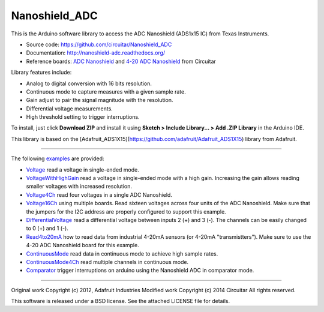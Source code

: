 Nanoshield_ADC
==============

This is the Arduino software library to access the ADC Nanoshield (ADS1x15 IC) from Texas Instruments.

* Source code: https://github.com/circuitar/Nanoshield_ADC
* Documentation: http://nanoshield-adc.readthedocs.org/
* Reference boards: `ADC Nanoshield`_ and `4-20 ADC Nanoshield`_ from Circuitar

Library features include:

* Analog to digital conversion with 16 bits resolution.
* Continuous mode to capture measures with a given sample rate.
* Gain adjust to pair the signal magnitude with the resolution.
* Differential voltage measurements.
* High threshold setting to trigger interruptions.

To install, just click **Download ZIP** and install it using **Sketch > Include Library... > Add .ZIP Library** in the Arduino IDE.

This library is based on the [Adafruit_ADS1X15](https://github.com/adafruit/Adafruit_ADS1X15) library from Adafruit.

----

The following examples_ are provided:

- Voltage_ read a voltage in single-ended mode.
- VoltageWithHighGain_ read a voltage in single-ended mode with a high gain. Increasing the gain allows reading smaller voltages with increased resolution.
- Voltage4Ch_ read four voltages in a single ADC Nanoshield.
- Voltage16Ch_ using multiple boards. Read sixteen voltages across four units of the ADC Nanoshield. Make sure that the jumpers for the I2C address are properly configured to support this example.
- DifferentialVoltage_ read a differential voltage between inputs 2 (+) and 3 (-). The channels can be easily changed to 0 (+) and 1 (-).
- Read4to20mA_ how to read data from industrial 4-20mA sensors (or 4-20mA "transmistters"). Make sure to use the 4-20 ADC Nanoshield board for this example.
- ContinuousMode_ read data in continuous mode to achieve high sample rates.
- ContinuousMode4Ch_ read multiple channels in continuous mode.
- Comparator_ trigger interruptions on arduino using the Nanoshield ADC in comparator mode.

.. _`ADC Nanoshield`: https://www.circuitar.com/nanoshields/modules/adc/
.. _`4-20 ADC Nanoshield`: https://www.circuitar.com/nanoshields/modules/adc-4-20/
.. _examples: https://github.com/circuitar/Nanoshield_ADC/tree/master/examples
.. _Voltage: https://github.com/circuitar/Nanoshield_ADC/blob/master/examples/Voltage/Voltage.ino
.. _VoltageWithHighGain: https://github.com/circuitar/Nanoshield_ADC/blob/master/examples/VoltageWithHighGain/VoltageWithHighGain.ino
.. _Voltage4Ch: https://github.com/circuitar/Nanoshield_ADC/blob/master/examples/Voltage4Ch/Voltage4Ch.ino
.. _Voltage16Ch: https://github.com/circuitar/Nanoshield_ADC/blob/master/examples/Voltage16Ch/Voltage16Ch.ino
.. _DifferentialVoltage: https://github.com/circuitar/Nanoshield_ADC/blob/master/examples/DifferentialVoltage/DifferentialVoltage.ino
.. _Read4to20mA: https://github.com/circuitar/Nanoshield_ADC/blob/master/examples/Read4to20mA/Read4to20mA.ino
.. _ContinuousMode: https://github.com/circuitar/Nanoshield_ADC/blob/master/examples/ContinuousMode/ContinuousMode.ino
.. _ContinuousMode4Ch: https://github.com/circuitar/Nanoshield_ADC/blob/master/examples/ContinuousMode4Ch/ContinuousMode4Ch.ino
.. _Comparator: https://github.com/circuitar/Nanoshield_ADC/blob/master/examples/Comparator/comparator.ino

----

Original work Copyright (c) 2012, Adafruit Industries  
Modified work Copyright (c) 2014 Circuitar  
All rights reserved.

This software is released under a BSD license. See the attached LICENSE file for details.
